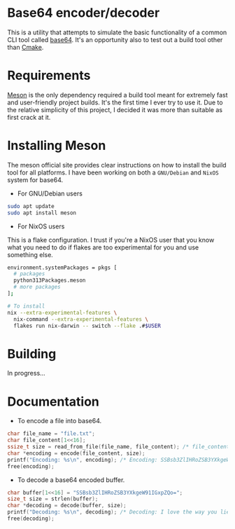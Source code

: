 * Base64 encoder/decoder
This is a utility that attempts to simulate the basic functionality of a common CLI tool called [[https://command-not-found.com/base64][base64]]. It's an opportunity also to test out a build tool other than [[https://command-not-found.com/cmake][Cmake]].

* Requirements
[[https://mesonbuild.com/][Meson]] is the only dependency required a build tool meant for extremely fast and user-friendly project builds. It's the first time I ever try to use it. Due to the relative simplicity of this project, I decided it was more than suitable as first crack at it.

* Installing Meson
The meson official site provides clear instructions on how to install the build tool for all platforms. I have been working on both a =GNU/Debian= and =NixOS= system for base64.

- For GNU/Debian users
#+begin_src sh
  sudo apt update
  sudo apt install meson
#+end_src
- For NixOS users
This is a flake configuration. I trust if you're a NixOS user that you know what you need to do if flakes are too experimental for you and use something else.
#+begin_src sh
  environment.systemPackages = pkgs [
    # packages
    python313Packages.meson
    # more packages
  ];
#+end_src
#+begin_src sh
  # To install
  nix --extra-experimental-features \
    nix-command --extra-experimental-features \
    flakes run nix-darwin -- switch --flake .#$USER
#+end_src

* Building
In progress...

* Documentation
- To encode a file into base64.
#+begin_src c
  char file_name = "file.txt";
  char file_content[1<<16];
  ssize_t size = read_from_file(file_name, file_content); /* file_content = "I love the way you lie"; */
  char *encoding = encode(file_content, size);
  printf("Encoding: %s\n", encoding); /* Encoding: SSBsb3ZlIHRoZSB3YXkgeW91IGxpZQo= */
  free(encoding);
#+end_src

- To decode a base64 encoded buffer.
#+begin_src c
  char buffer[1<<16] = "SSBsb3ZlIHRoZSB3YXkgeW91IGxpZQo=";
  size_t size = strlen(buffer);
  char *decoding = decode(buffer, size);
  printf("Decoding: %s\n", decoding); /* Decoding: I love the way you lie */
  free(decoding);
#+end_src
